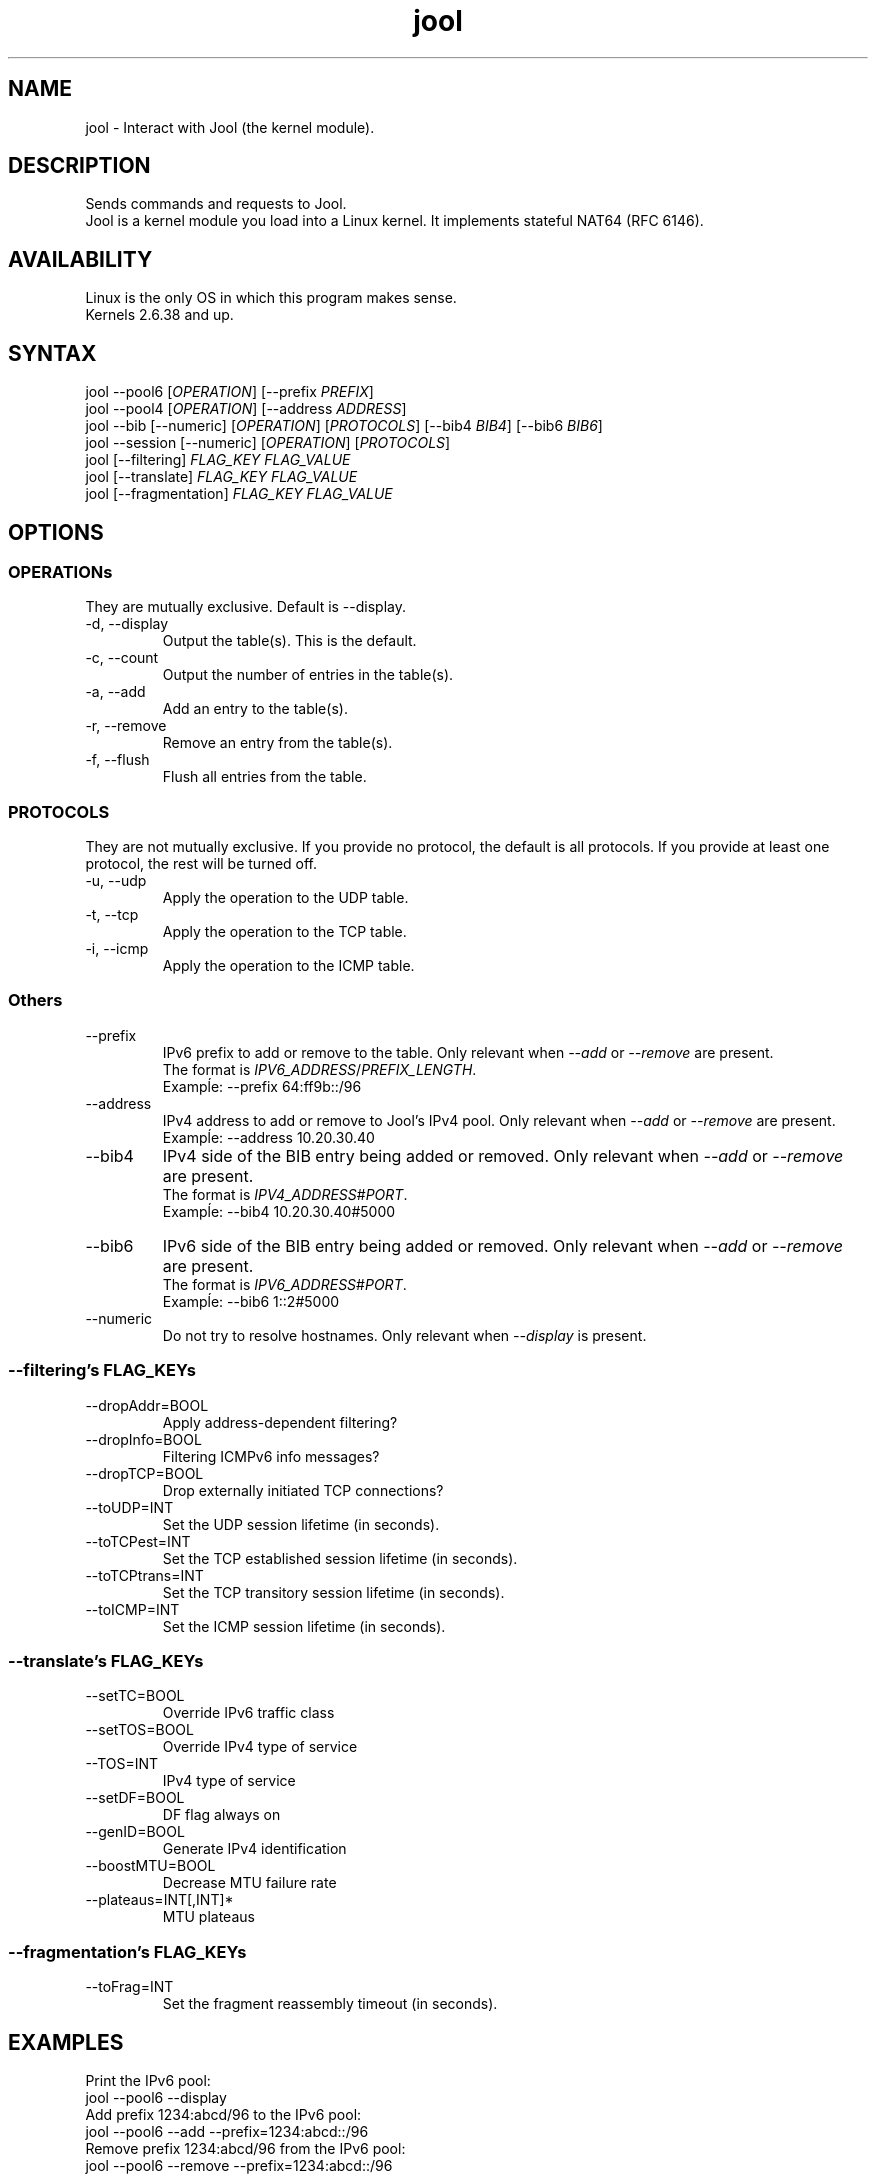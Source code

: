 .\" Manpage for jool's userspace app.
.\" Report bugs to jool@nic.mx.

.TH jool 8 2014-01-29 v3.1.0 "Jool's Userspace Application"

.SH NAME
jool - Interact with Jool (the kernel module).

.SH DESCRIPTION
Sends commands and requests to Jool.
.br
Jool is a kernel module you load into a Linux kernel. It implements stateful NAT64 (RFC 6146).

.SH AVAILABILITY
Linux is the only OS in which this program makes sense.
.br
Kernels 2.6.38 and up.

.SH SYNTAX
.RI "jool --pool6 [" OPERATION "] [--prefix " PREFIX ]
.br
.RI "jool --pool4 [" OPERATION "] [--address " ADDRESS ]
.br
.RI "jool --bib [--numeric] [" OPERATION "] [" PROTOCOLS "] [--bib4 " BIB4 "] [--bib6 " BIB6 ]
.br
.RI "jool --session [--numeric] [" OPERATION "] [" PROTOCOLS ]
.br
.RI "jool [--filtering] " "FLAG_KEY FLAG_VALUE"
.br
.RI "jool [--translate] " "FLAG_KEY FLAG_VALUE"
.br
.RI "jool [--fragmentation] " "FLAG_KEY FLAG_VALUE"

.SH OPTIONS

.SS OPERATIONs
They are mutually exclusive. Default is --display.
.IP "-d, --display"
Output the table(s). This is the default.
.IP "-c, --count"
Output the number of entries in the table(s).
.IP "-a, --add"
Add an entry to the table(s).
.IP "-r, --remove"
Remove an entry from the table(s).
.IP "-f, --flush"
Flush all entries from the table.

.SS PROTOCOLS
They are not mutually exclusive. If you provide no protocol, the default is all protocols. If you provide at least one protocol, the rest will be turned off.
.IP "-u, --udp"
Apply the operation to the UDP table.
.IP "-t, --tcp"
Apply the operation to the TCP table.
.IP "-i, --icmp"
Apply the operation to the ICMP table.

.SS Others
.IP --prefix
.RI "IPv6 prefix to add or remove to the table. Only relevant when " --add " or " --remove " are present."
.br
.RI "The format is " IPV6_ADDRESS / PREFIX_LENGTH "."
.br
Exampĺe: --prefix 64:ff9b::/96
.IP --address
.RI "IPv4 address to add or remove to Jool's IPv4 pool. Only relevant when " --add " or " --remove " are present."
.br
Exampĺe: --address 10.20.30.40
.IP --bib4
.RI "IPv4 side of the BIB entry being added or removed. Only relevant when " --add " or " --remove " are present."
.br
.RI "The format is " IPV4_ADDRESS # PORT "."
.br
Exampĺe: --bib4 10.20.30.40#5000
.IP --bib6
.RI "IPv6 side of the BIB entry being added or removed. Only relevant when " --add " or " --remove " are present."
.br
.RI "The format is " IPV6_ADDRESS # PORT "."
.br
Exampĺe: --bib6 1::2#5000
.IP --numeric
.RI "Do not try to resolve hostnames. Only relevant when " --display " is present."

.SS "--filtering's FLAG_KEYs"
.IP --dropAddr=BOOL
Apply address-dependent filtering?
.IP --dropInfo=BOOL
Filtering ICMPv6 info messages?
.IP --dropTCP=BOOL
Drop externally initiated TCP connections?
.IP --toUDP=INT
Set the UDP session lifetime (in seconds).
.IP --toTCPest=INT
Set the TCP established session lifetime (in seconds).
.IP --toTCPtrans=INT
Set the TCP transitory session lifetime (in seconds).
.IP --toICMP=INT
Set the ICMP session lifetime (in seconds).

.SS "--translate's FLAG_KEYs"
.IP --setTC=BOOL
Override IPv6 traffic class
.IP --setTOS=BOOL
Override IPv4 type of service
.IP --TOS=INT
IPv4 type of service
.IP --setDF=BOOL
DF flag always on
.IP --genID=BOOL
Generate IPv4 identification
.IP --boostMTU=BOOL
Decrease MTU failure rate
.IP --plateaus=INT[,INT]*
MTU plateaus

.SS "--fragmentation's FLAG_KEYs"
.IP --toFrag=INT
Set the fragment reassembly timeout (in seconds).

.SH EXAMPLES
Print the IPv6 pool:
.br
	jool --pool6 --display
.br
Add prefix 1234:abcd/96 to the IPv6 pool:
.br
	jool --pool6 --add --prefix=1234:abcd::/96
.br
Remove prefix 1234:abcd/96 from the IPv6 pool:
.br
	jool --pool6 --remove --prefix=1234:abcd::/96
.P
Print the number of IPv4 addresses in the pool:
.br
	jool --pool4 --count
.br
Add address 192.168.2.10 to the IPv4 pool:
.br
	jool --pool4 --add --addr=192.168.2.10
.br
Remove address 192.168.2.10 from the IPv4 pool:
.br
	jool --pool4 --remove --addr=192.168.2.10
.P
Print the Binding Information Base (BIB):
.br
	jool --bib
.br
Add a binding to the BIB:
.br
	jool --bib --add --bib4=192.168.2.1#11 --bib6=1::1#22
.br
Remove a binding from the BIB:
.br
	jool --bib --remove --bib4=192.168.2.1#11
.br
	or
.br
	jool --bib --remove --bib6=1::1#22
.P
Print the session table:
.br
	jool --session
.P
Print the "Filtering and Updating" step's configuration:
.br
	jool --filtering
.br
Change some "Filtering and Updating" configuration value:
.br
	jool --filtering --dropAddr ON
.P
Print the "Translating the packet" step's configuration:
.br
	jool --translate
.br
Change some "Translating the packet" configuration value:
.br
	jool --translate --TOS 123

.SH NOTES
TRUE, FALSE, 1, 0, YES, NO, ON and OFF are all valid booleans. You can mix case too.

.SH EXIT STATUS
Zero on success, non-zero on failure.

.SH AUTHOR
NIC Mexico & ITESM

.SH REPORTING BUGS
Our issue tracker is https://github.com/NICMx/NAT64/issues.
If you want to mail us instead, use jool@nic.mx.

.SH COPYRIGHT
Copyright 2014 NIC Mexico.
.br
License: GPLv3+ (GNU GPL version 3 or later)
.br
This is free software: you are free  to  change  and  redistribute  it.
There is NO WARRANTY, to the extent permitted by law.

.SH SEE ALSO
https://www.jool.mx
.br
https://www.jool.mx/userspace-app.html

